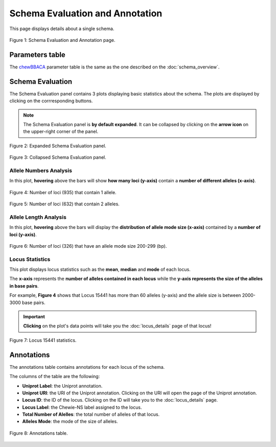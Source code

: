 Schema Evaluation and Annotation
================================

This page displays details about a single schema.

.. figure:: ../resources/schema_evaluation_overview.png
    :align: center

    Figure 1: Schema Evaluation and Annotation page.

Parameters table
----------------

The `chewBBACA <https://github.com/B-UMMI/chewBBACA>`_ parameter table
is the same as the one described on the :doc:`schema_overview`.

Schema Evaluation
-----------------

The Schema Evaluation panel contains 3 plots displaying basic statistics about the schema.
The plots are displayed by clicking on the corrresponding buttons.

.. note::
    The Schema Evaluation panel is **by default expanded**. It can be collapsed by clicking on the **arrow icon** on the
    upper-right corner of the panel.

.. figure:: ../resources/schema_evaluation_expanded.png
    :align: center

    Figure 2: Expanded Schema Evaluation panel.

.. figure:: ../resources/schema_evaluation_collapsed.png
    :align: center

    Figure 3: Collapsed Schema Evaluation panel.


Allele Numbers Analysis
^^^^^^^^^^^^^^^^^^^^^^^

In this plot, **hovering** above the bars will show **how many loci (y-axis)**
contain a **number of different alleles (x-axis)**.

.. figure:: ../resources/allele_numbers_fig1.png
    :align: center

    Figure 4: Number of loci (935) that contain 1 allele.


.. figure:: ../resources/allele_numbers_fig2.png
    :align: center

    Figure 5: Number of loci (632) that contain 2 alleles.


Allele Length Analysis
^^^^^^^^^^^^^^^^^^^^^^

In this plot, **hovering** above the bars will display the **distribution of
allele mode size (x-axis)** contained by a **number of loci (y-axis)**.

.. figure:: ../resources/allele_len.png
    :align: center

    Figure 6: Number of loci (326) that have an allele mode size 200-299 (bp).

   
Locus Statistics
^^^^^^^^^^^^^^^^

This plot displays locus statistics such as the **mean**, **median** and **mode** of each locus.

The **x-axis** represents the **number of alleles contained in each locus** while the 
**y-axis represents the size of the alleles in base pairs**.

For example, **Figure 4** shows that Locus 15441 has more than 60 alleles (y-axis) and 
the allele size is between 2000-3000 base pairs.

.. important:: **Clicking** on the plot's data points will take you the :doc:`locus_details` page of that locus!

.. figure:: ../resources/locus_statistics.png
    :align: center

    Figure 7: Locus 15441 statistics.
   

Annotations 
-----------

The annotations table contains annotations for each locus of the schema.

The columns of the table are the following:

- **Uniprot Label**: the Uniprot annotation.
- **Uniprot URI**: the URI of the Uniprot annotation. Clicking on the URI will open the page of the Uniprot annotation.
- **Locus ID**: the ID of the locus. Clicking on the ID will take you to the :doc:`locus_details` page.
- **Locus Label**: the Chewie-NS label assigned to the locus.
- **Total Number of Alelles**: the total number of alleles of that locus.
- **Alleles Mode**: the mode of the size of alleles.

.. figure:: ../resources/annotations_table.png
    :align: center

    Figure 8: Annotations table.

   
